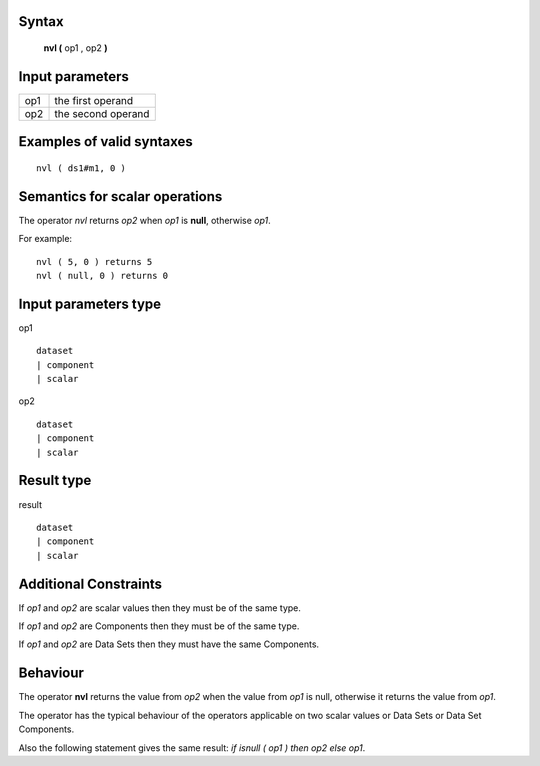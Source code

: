 ------
Syntax
------

    **nvl (** op1 , op2 **)**

----------------
Input parameters
----------------
.. list-table::

   * - op1
     - the first operand
   * - op2
     - the second operand

------------------------------------
Examples of valid syntaxes
------------------------------------
::

    nvl ( ds1#m1, 0 )

------------------------------------
Semantics  for scalar operations
------------------------------------
The operator *nvl* returns *op2* when *op1* is **null**, otherwise *op1*.

For example: ::

    nvl ( 5, 0 ) returns 5
    nvl ( null, 0 ) returns 0

-----------------------------
Input parameters type
-----------------------------
op1 ::

    dataset
    | component
    | scalar

op2 ::

    dataset
    | component
    | scalar

-----------------------------
Result type
-----------------------------
result ::

    dataset
    | component
    | scalar

-----------------------------
Additional Constraints
-----------------------------
If *op1* and *op2* are scalar values then they must be of the same type.

If *op1* and *op2* are Components then they must be of the same type.

If *op1* and *op2* are Data Sets then they must have the same Components.

---------
Behaviour
---------

The operator **nvl** returns the value from *op2* when the value from *op1* is null, otherwise it returns the value from *op1*.

The operator has the typical behaviour of the operators applicable on two scalar values or Data Sets or Data Set Components.

Also the following statement gives the same result: *if isnull ( op1 ) then op2 else op1*.

